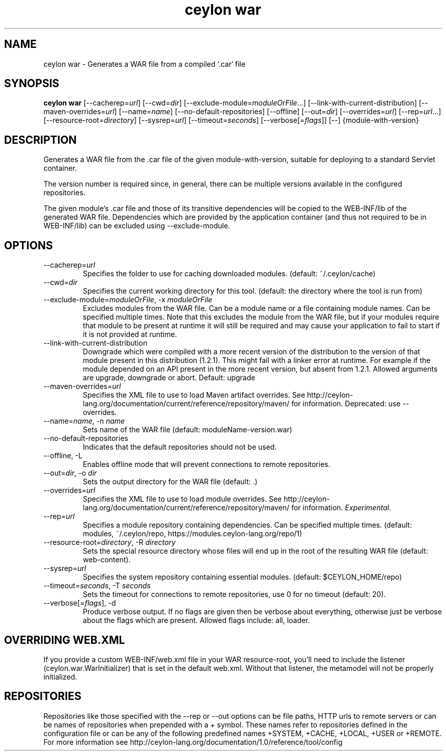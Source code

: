 '\" -*- coding: us-ascii -*-
.if \n(.g .ds T< \\FC
.if \n(.g .ds T> \\F[\n[.fam]]
.de URL
\\$2 \(la\\$1\(ra\\$3
..
.if \n(.g .mso www.tmac
.TH "ceylon war" 1 "10 February 2016" "" ""
.SH NAME
ceylon war \- Generates a WAR file from a compiled `.car` file
.SH SYNOPSIS
'nh
.fi
.ad l
\fBceylon war\fR \kx
.if (\nx>(\n(.l/2)) .nr x (\n(.l/5)
'in \n(.iu+\nxu
[--cacherep=\fIurl\fR] [--cwd=\fIdir\fR] [--exclude-module=\fImoduleOrFile\fR...] [--link-with-current-distribution] [--maven-overrides=\fIurl\fR] [--name=\fIname\fR] [--no-default-repositories] [--offline] [--out=\fIdir\fR] [--overrides=\fIurl\fR] [--rep=\fIurl\fR...] [--resource-root=\fIdirectory\fR] [--sysrep=\fIurl\fR] [--timeout=\fIseconds\fR] [--verbose[=\fIflags\fR]] [--] {module-with-version}
'in \n(.iu-\nxu
.ad b
'hy
.SH DESCRIPTION
Generates a WAR file from the \*(T<.car\*(T> file of the given \*(T<module\-with\-version\*(T>, suitable for deploying to a standard Servlet container.
.PP
The version number is required since, in general, there can be multiple versions available in the configured repositories.
.PP
The given module's \*(T<.car\*(T> file and those of its transitive dependencies will be copied to the \*(T<WEB\-INF/lib\*(T> of the generated WAR file. Dependencies which are provided by the application container (and thus not required to be in \*(T<WEB\-INF/lib\*(T>) can be excluded using \*(T<\-\-exclude\-module\*(T>.
.SH OPTIONS
.TP 
--cacherep=\fIurl\fR
Specifies the folder to use for caching downloaded modules. (default: \*(T<~/.ceylon/cache\*(T>)
.TP 
--cwd=\fIdir\fR
Specifies the current working directory for this tool. (default: the directory where the tool is run from)
.TP 
--exclude-module=\fImoduleOrFile\fR, -x \fImoduleOrFile\fR
Excludes modules from the WAR file. Can be a module name or a file containing module names. Can be specified multiple times. Note that this excludes the module from the WAR file, but if your modules require that module to be present at runtime it will still be required and may cause your application to fail to start if it is not provided at runtime.
.TP 
--link-with-current-distribution
Downgrade which were compiled with a more recent version of the distribution to the version of that module present in this distribution (1.2.1). This might fail with a linker error at runtime. For example if the module depended on an API present in the more recent version, but absent from 1.2.1. Allowed arguments are upgrade, downgrade or abort. Default: upgrade
.TP 
--maven-overrides=\fIurl\fR
Specifies the XML file to use to load Maven artifact overrides. See http://ceylon-lang.org/documentation/current/reference/repository/maven/ for information. Deprecated: use --overrides.
.TP 
--name=\fIname\fR, -n \fIname\fR
Sets name of the WAR file (default: moduleName-version.war)
.TP 
--no-default-repositories
Indicates that the default repositories should not be used.
.TP 
--offline, -L
Enables offline mode that will prevent connections to remote repositories.
.TP 
--out=\fIdir\fR, -o \fIdir\fR
Sets the output directory for the WAR file (default: .)
.TP 
--overrides=\fIurl\fR
Specifies the XML file to use to load module overrides. See http://ceylon-lang.org/documentation/current/reference/repository/maven/ for information. \fIExperimental\fR.
.TP 
--rep=\fIurl\fR
Specifies a module repository containing dependencies. Can be specified multiple times. (default: \*(T<modules\*(T>, \*(T<~/.ceylon/repo\*(T>, \*(T<https://modules.ceylon\-lang.org/repo/1\*(T>)
.TP 
--resource-root=\fIdirectory\fR, -R \fIdirectory\fR
Sets the special resource directory whose files will end up in the root of the resulting WAR file (default: web-content).
.TP 
--sysrep=\fIurl\fR
Specifies the system repository containing essential modules. (default: \*(T<$CEYLON_HOME/repo\*(T>)
.TP 
--timeout=\fIseconds\fR, -T \fIseconds\fR
Sets the timeout for connections to remote repositories, use 0 for no timeout (default: 20).
.TP 
--verbose[=\fIflags\fR], -d
Produce verbose output. If no \*(T<flags\*(T> are given then be verbose about everything, otherwise just be verbose about the flags which are present. Allowed flags include: \*(T<all\*(T>, \*(T<loader\*(T>.
.SH "OVERRIDING WEB.XML"
If you provide a custom \*(T<WEB\-INF/web.xml\*(T> file in your WAR resource-root, you'll need to include the listener (ceylon.war.WarInitializer) that is set in the default web.xml. Without that listener, the metamodel will not be properly initialized.
.SH REPOSITORIES
Repositories like those specified with the \*(T<\-\-rep\*(T> or \*(T<\-\-out\*(T> options can be file paths, HTTP urls to remote servers or can be names of repositories when prepended with a \*(T<+\*(T> symbol. These names refer to repositories defined in the configuration file or can be any of the following predefined names \*(T<+SYSTEM\*(T>, \*(T<+CACHE\*(T>, \*(T<+LOCAL\*(T>, \*(T<+USER\*(T> or \*(T<+REMOTE\*(T>. For more information see http://ceylon-lang.org/documentation/1.0/reference/tool/config

